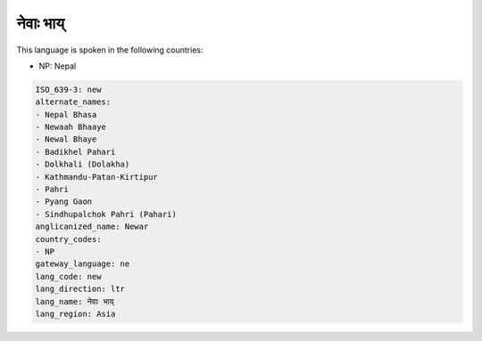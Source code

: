 .. _new:

नेवाः भाय्
============================

This language is spoken in the following countries:

* NP: Nepal

.. code-block:: yaml

    ISO_639-3: new
    alternate_names:
    - Nepal Bhasa
    - Newaah Bhaaye
    - Newal Bhaye
    - Badikhel Pahari
    - Dolkhali (Dolakha)
    - Kathmandu-Patan-Kirtipur
    - Pahri
    - Pyang Gaon
    - Sindhupalchok Pahri (Pahari)
    anglicanized_name: Newar
    country_codes:
    - NP
    gateway_language: ne
    lang_code: new
    lang_direction: ltr
    lang_name: नेवाः भाय्
    lang_region: Asia
    
